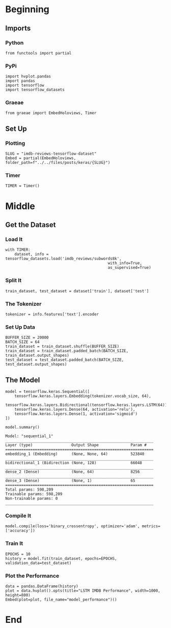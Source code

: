 #+BEGIN_COMMENT
.. title: IMDB Reviews Tensorflow Dataset
.. slug: imdb-reviews-tensorflow-dataset
.. date: 2019-09-09 16:24:46 UTC-07:00
.. tags: nlp,sentiment,tensorflow
.. category: NLP
.. link: 
.. description: Using the Tensorflow IMDB Reviews data-set to train a Single-Layer LSTM Model.
.. type: text

#+END_COMMENT
#+OPTIONS: ^:{}
#+TOC: headlines 3
* Beginning
** Imports
*** Python
#+begin_src ipython :session imdb :results none
from functools import partial
#+end_src
*** PyPi
#+begin_src ipython :session imdb :results none
import hvplot.pandas
import pandas
import tensorflow
import tensorflow_datasets
#+end_src
*** Graeae
#+begin_src ipython :session imdb :results none
from graeae import EmbedHoloviews, Timer
#+end_src
** Set Up
*** Plotting
#+begin_src ipython :session imdb :results none
SLUG = "imdb-reviews-tensorflow-dataset"
Embed = partial(EmbedHoloviews, folder_path=f"../../files/posts/keras/{SLUG}")
#+end_src
*** Timer
#+begin_src ipython :session imdb :results none
TIMER = Timer()
#+end_src
* Middle
** Get the Dataset
*** Load It
#+begin_src ipython :session imdb :results none
with TIMER:
    dataset, info = tensorflow_datasets.load('imdb_reviews/subwords8k',
                                             with_info=True,
                                             as_supervised=True)
#+end_src
*** Split It
#+begin_src ipython :session imdb :results none
train_dataset, test_dataset = dataset['train'], dataset['test']
#+end_src
*** The Tokenizer
#+begin_src ipython :session imdb :results none
tokenizer = info.features['text'].encoder
#+end_src
*** Set Up Data
#+begin_src ipython :session imdb :results none
BUFFER_SIZE = 20000
BATCH_SIZE = 64
train_dataset = train_dataset.shuffle(BUFFER_SIZE)
train_dataset = train_dataset.padded_batch(BATCH_SIZE, train_dataset.output_shapes)
test_dataset = test_dataset.padded_batch(BATCH_SIZE, test_dataset.output_shapes)
#+end_src
** The Model
#+begin_src ipython :session imdb :results none
model = tensorflow.keras.Sequential([
    tensorflow.keras.layers.Embedding(tokenizer.vocab_size, 64),
    tensorflow.keras.layers.Bidirectional(tensorflow.keras.layers.LSTM(64)),
    tensorflow.keras.layers.Dense(64, activation='relu'),
    tensorflow.keras.layers.Dense(1, activation='sigmoid')
])
#+end_src

#+begin_src ipython :session imdb :results output :exports both
model.summary()
#+end_src

#+RESULTS:
#+begin_example
Model: "sequential_1"
_________________________________________________________________
Layer (type)                 Output Shape              Param #   
=================================================================
embedding_1 (Embedding)      (None, None, 64)          523840    
_________________________________________________________________
bidirectional_1 (Bidirection (None, 128)               66048     
_________________________________________________________________
dense_2 (Dense)              (None, 64)                8256      
_________________________________________________________________
dense_3 (Dense)              (None, 1)                 65        
=================================================================
Total params: 598,209
Trainable params: 598,209
Non-trainable params: 0
_________________________________________________________________
#+end_example

*** Compile It
#+begin_src ipython :session imdb :results none
model.compile(loss='binary_crossentropy', optimizer='adam', metrics=['accuracy'])
#+end_src

*** Train It
#+begin_src ipython :session imdb :results output :exports both
EPOCHS = 10
history = model.fit(train_dataset, epochs=EPOCHS, validation_data=test_dataset)
#+end_src
*** Plot the Performance
#+begin_src ipython :session imdb :results output raw :exports both
data = pandas.DataFrame(history)
plot = data.hvplot().opts(title="LSTM IMDB Performance", width=1000, height=800)
Embed(plot=plot, file_name="model_performance")()
#+end_src
* End
